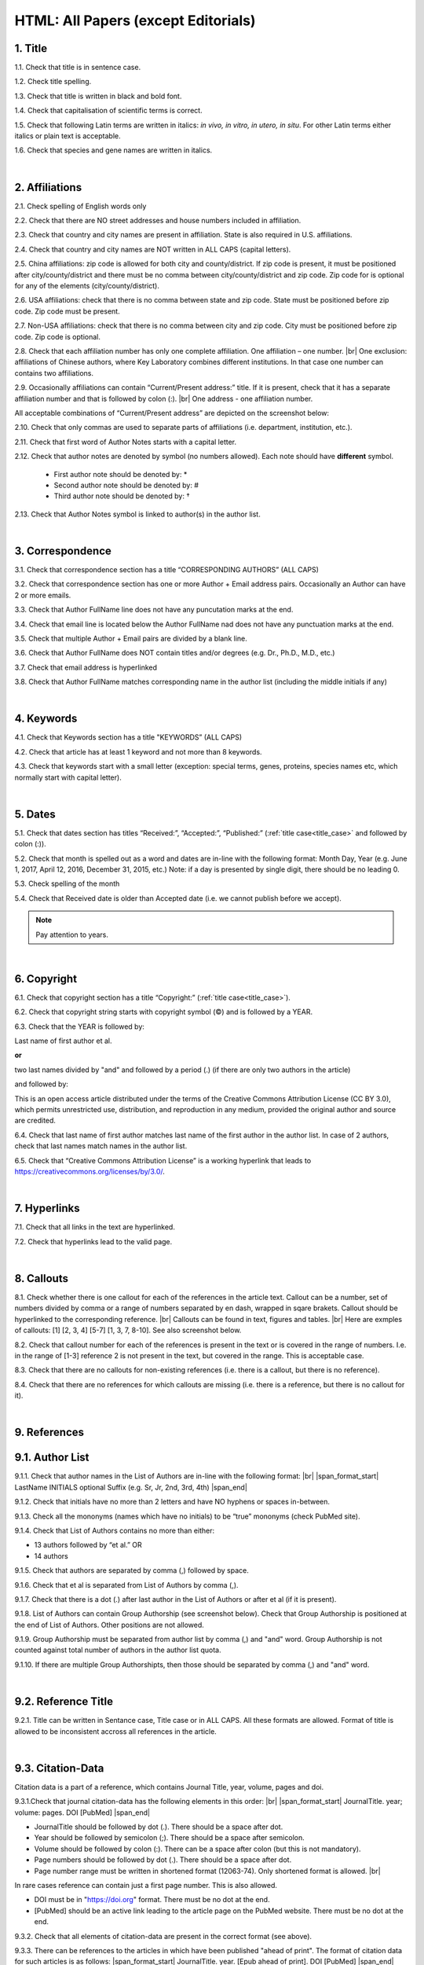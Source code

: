 .. role:: sample

.. _title_research_papers:

HTML: All Papers (except Editorials)
====================================


1. Title
--------

1.1. Check that title is in sentence case.

1.2. Check title spelling.

1.3. Check that title is written in black and bold font.

1.4. Check that capitalisation of scientific terms is correct.

1.5. Check that following Latin terms are written in italics: *in vivo, in vitro, in utero, in situ*. 
For other Latin terms either italics or plain text is acceptable.

1.6. Check that species and gene names are written in italics.


|
.. _affiliations_research_papers:          

2. Affiliations
---------------

2.1. Check spelling of English words only

2.2. Check that there are NO street addresses and house numbers included in affiliation.

2.3. Check that country and city names are present in affiliation. State is also required in U.S. affiliations.

2.4. Check that country and city names are NOT written in ALL CAPS (capital letters).

2.5. China affiliations: zip code is allowed for both city and county/district. If zip code is present, it must be positioned after city/county/district and there must be no comma between city/county/district and zip code. Zip code for is optional for any of the elements (city/county/district).

.. image:: /_static/aff_text_zip_china.png
   :alt: No comma between city/county/district and zip code

2.6. USA affiliations: check that there is no comma between state and zip code. State must be positioned before zip code. Zip code must be present.

2.7. Non-USA affiliations: check that there is no comma between city and zip code. City must be positioned before zip code. Zip code is optional.

.. image:: /_static/aff_text_zip_state_city.png
   :alt: No comma between zip code and state (US) / city (non-US)

2.8. Check that each affiliation number has only one complete affiliation. One affiliation – one number. |br|
One exclusion: affiliations of Chinese authors, where Key Laboratory combines different institutions. In that case one number can contains two affiliations.

2.9. Occasionally affiliations can contain “Current/Present address:” title. If it is present, check that it has a separate affiliation number and that is followed by colon (:). |br| One address - one affiliation number. 
	
All acceptable combinations of “Current/Present address” are depicted on the screenshot below: 

.. image:: /_static/aff_current_address.png
   :alt: Current/Present address

2.10. Check that only commas are used to separate parts of affiliations (i.e. department, institution, etc.).

.. image:: /_static/aff_parts.png
   :alt: Affiliation format

2.11. Check that first word of Author Notes starts with a capital letter.

2.12. Check that author notes are denoted by symbol (no numbers allowed). Each note should have **different** symbol.

	- First author note should be denoted by: *
	- Second author note should be denoted by: #
	- Third author note should be denoted by: †

.. image:: /_static/aff_auth_note.png
   :alt: Author Notes

2.13. Check that Author Notes symbol is linked to author(s) in the author list. 

.. image:: /_static/aff_auth_note_symbol.png
   :alt: Author Notes Symbol

|
.. _correspondece_research_papers:

3. Correspondence
-----------------

3.1. Check that correspondence section has a title “CORRESPONDING AUTHORS” (ALL CAPS)

3.2. Check that correspondence section has one or more Author + Email address pairs. Occasionally an Author can have 2 or more emails.

3.3. Check that Author FullName line does not have any puncutation marks at the end.

3.4. Check that email line is located below the Author FullName nad does not have any punctuation marks at the end.

3.5. Check that multiple Author + Email pairs are divided by a blank line.

.. image:: /_static/corr_format.png
   :alt: Correspondence format

3.6. Check that Author FullName does NOT contain titles and/or degrees (e.g. Dr., Ph.D., M.D., etc.)

3.7. Check that email address is hyperlinked

3.8. Check that Author FullName matches corresponding name in the author list (including the middle initials if any)

.. image:: /_static/corr_auth_mtch.png
   :alt: Correspondence author match

|
.. _keywords_research_papers:

4. Keywords
-----------

4.1. Check that Keywords section has a title "KEYWORDS” (ALL CAPS)

4.2. Check that article has at least 1 keyword and not more than 8 keywords.

4.3. Check that keywords start with a small letter (exception: special terms, genes, proteins, species names etc, which normally start with capital letter).

|
.. _dates_research_papers:

5. Dates
--------

5.1. Check that dates section has titles “Received:”, “Accepted:”, “Published:” (:ref:`title case<title_case>` and followed by colon (:)).

5.2. Check that month is spelled out as a word and dates are in-line with the following format: Month Day, Year
(e.g. June 1, 2017, April 12, 2016, December 31, 2015, etc.) Note: if a day is presented by single digit, there should be no leading 0.

5.3. Check spelling of the month

.. image:: /_static/dates_frmat.png
   :alt: Dates format 


5.4. Check that Received date is older than Accepted date (i.e. we cannot publish before we accept).

.. note:: Pay attention to years.

|
.. _copyright_research_papers:

6. Copyright
------------
6.1. Check that copyright section has a title “Copyright:” (:ref:`title case<title_case>`).

6.2. Check that copyright string starts with copyright symbol (©) and is followed by a YEAR.

6.3. Check that the YEAR is followed by:

:sample:`Last name of first author et al.`

**or** 

:sample:`two last names divided by "and" and followed by a period (.)` (if there are only two authors in the article)

and followed by:

:sample:`This is an open access article distributed under the terms of the Creative Commons Attribution License (CC BY 3.0), which permits unrestricted use, distribution, and reproduction in any medium, provided the original author and source are credited.` 

.. image:: /_static/cpright_format.png
   :alt: Copyright format
   :scale: 99%

6.4. Check that last name of first author matches last name of the first author in the author list. In case of 2 authors, check that last names match names in the author list.

6.5. Check that “Creative Commons Attribution License” is a working hyperlink that leads to https://creativecommons.org/licenses/by/3.0/.


|
.. _hyperlinks_research_papers:

7. Hyperlinks
--------------
7.1. Check that all links in the text are hyperlinked.

7.2. Check that hyperlinks lead to the valid page.


|
.. _callouts_research_papers:

8. Callouts
-----------
8.1. Check whether there is one callout for each of the references in the article text. Callout can be a number, set of numbers divided by comma or a range of numbers separated by en dash, wrapped in sqare brakets. Callout should be hyperlinked to the corresponding reference. |br|
Callouts can be found in text, figures and tables. |br|
Here are exmples of callouts: [1] [2, 3, 4] [5-7] [1, 3, 7, 8-10]. See also screenshot below.

.. image:: /_static/callouts_format.png
   :alt: Callouts format

8.2. Check that callout number for each of the references is present in the text or is covered in the range of numbers. I.e. in the range of [1-3] reference 2 is not present in the text, but covered in the range. This is acceptable case.

8.3. Check that there are no callouts for non-existing references (i.e. there is a callout, but there is no reference).

8.4. Check that there are no references for which callouts are missing (i.e. there is a reference, but there is no callout for it).


|
.. _references_research_papers:

9. References
--------------

.. _author_list_research_papers:

9.1. Author List
----------------
9.1.1. Check that author names in the List of Authors are in-line with the following format: |br|
|span_format_start| LastName INITIALS optional Suffix (e.g. Sr, Jr, 2nd, 3rd, 4th) |span_end|


.. image:: /_static/pic9_author_name_format.png
   :alt: Author Names format

9.1.2. Check that initials have no more than 2 letters and have NO hyphens or spaces in-between.

9.1.3. Check all the mononyms (names which have no initials) to be “true” mononyms (check PubMed site).

9.1.4. Check that List of Authors contains no more than either:

- 13 authors followed by “et al.”  OR

- 14 authors

.. image:: /_static/pic10_author_number.png
   :alt: Max number of authors


.. image:: /_static/pic11_author_etal_number.png
   :alt: Max number of authors followed by et al

9.1.5. Check that authors are separated by comma (,) followed by space.

9.1.6. Check that et al is separated from List of Authors by comma (,).

9.1.7. Check that there is a dot (.) after last author in the List of Authors or after et al (if it is present).

9.1.8. List of Authors can contain Group Authorship (see screenshot below). Check that Group Authorship is positioned at the end of List of Authors. Other positions are not allowed.

9.1.9. Group Authorship must be separated from author list by comma (,) and "and" word. Group Authorship is not counted against total number of authors in the author list quota.


.. image:: /_static/ref_etal_group_auth.png
   :alt: Group Authorship

.. image:: /_static/ref_no_etal_group_auth.png
   :alt: Group Authorship


9.1.10. If there are multiple Group Authorshipts, then those should be separated by comma (,) and "and" word. 

.. image:: /_static/ref_mult_group_auth.png
   :alt: Group Authorship

|
.. _reference_title_research_papers:

9.2. Reference Title
--------------------

9.2.1. Title can be written in Sentance case, Title case or in ALL CAPS. All these formats are allowed. Format of title is allowed to be inconsistent accross all references in the article.


|
.. _citation_data_research_papers:

9.3. Citation-Data
-------------------
Citation data is a part of a reference, which contains Journal Title, year, volume, pages and doi.

9.3.1.Check that journal citation-data has the following elements in this order: |br|
|span_format_start| JournalTitle. year; volume: pages. DOI [PubMed] |span_end|

.. image:: /_static/citation_data.png
   :alt: Citation-Data format

- JournalTitle should be followed by dot (.). There should be a space after dot.

- Year should be followed by semicolon (;). There should be a space after semicolon.

- Volume should be followed by colon (:). There can be a space after colon (but this is not mandatory).

- Page numbers should be followed by dot (.). There should be a space after dot.

- Page number range must be written in shortened format (12063-74). Only shortened format is allowed. |br| 
In rare cases reference can contain just a first page number. This is also allowed.

- DOI must be in "https://doi.org" format. There must be no dot at the end.

- [PubMed] should be an active link leading to the article page on the PubMed website. There must be no dot at the end.


9.3.2. Check that all elements of citation-data are present in the correct format (see above).

9.3.3. There can be references to the articles in which have been published "ahead of print". The format of citation data for such articles is as follows:
|span_format_start| JournalTitle. year. [Epub ahead of print]. DOI [PubMed] |span_end|

- Check that there is a dot (.) after Year
- Check that there is a dot (.) after [Epub ahead of print]
- Check that [Epub ahead of print] goes after Year and before DOI.

.. image:: /_static/ref_ahead_of_print.png
   :alt: Ahead of Print


|
.. _general_checks_research_papers:

9.4. General checks
------------------

9.4.1. Check for duplicates in the reference list. 

If you find duplicate references, please contact production team and ask to correct the reference list.

9.4.2. Check for references translated into English from other language (usually you can spot those by keywords: translation, translated from, in Chinese, in French etc). Those references should comply to the following format:

   | :sample:`Author list. [Title of the article]. Journal Name. 1072; 1: 1-2.` (doi is optional)
   |
   | `Example:`
   | 34. Yang XM, Yang H. [Expression of high mobility group box-1 in the lung tissue and serum of patients with pulmonary tuberculosis]. Zhonghua Jie He He Hu Xi Za Zhi. 2013; 36:497-500.


9.4.3. Check for references containing journal title in English and original language (e.g. "International journal of cancer" and "Journal international du cancer"). Remove title in original language and leave English version. If there is just a "foreign language" version present, it is OK to leave that version (no need to find Eglish one).

9.4.4. Check for extra information to the references (i.e. in addition to "standard" information). Remove all extra information.
   
   | `Example:`
   | ":official publication of the society of…"


9.4.5. Remove any instances of “[Internet]”, "[pii]" and empty (blank) doi.

9.4.6. Remove “PMID” and “PMCID” details, if present in any reference.


|
.. _websites_research_papers:

9.5 Websites
-------------

9.5.1. There is no standard for website references. Authors are allowed to accompany a web link with any information they think appropriate. 

9.5.2. Check that website link is valid (i.e. it points to the referenced web resources, rather to error or other not relevant page).

If the link is not valid, please contact author to provide a working link.


|
.. _books_research_papers:

9.6 Books and reports
---------------------

9.6.1. There is no standard for books and reports. However at least "Title, Year, (Author name for book references)" should be there. 



|

|div_center_start| Next steps: :ref:`check PDF<pdf_research_papers>`. |div_end|


.. |br| raw:: html

   <br />

.. |div_center_start| raw:: html

   <div style="text-align:center">

.. |div_end| raw:: html
   
   </div>

.. |span_format_start| raw:: html
   
   <span style='font-family:"Source Code Pro", sans-serif; font-weight: bold; text-align:center;'>

.. |span_end| raw:: html
   
   </span>
